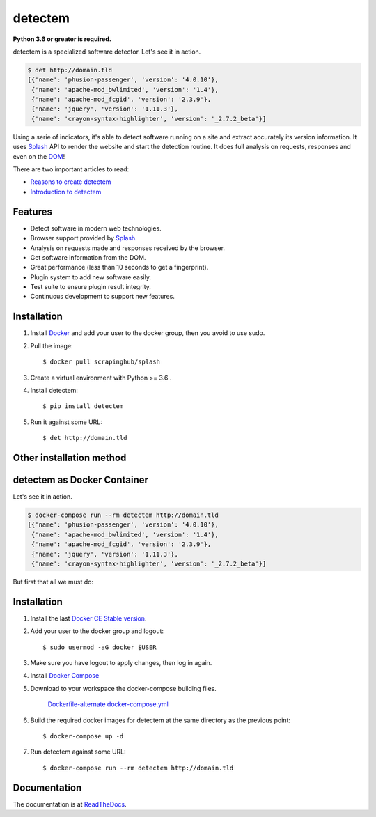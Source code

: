 detectem
========

**Python 3.6 or greater is required.**

.. image:: https://img.shields.io/pypi/v/detectem.svg
        :target: https://pypi.python.org/pypi/detectem

.. image:: https://img.shields.io/travis/alertot/detectem.svg
        :target: https://travis-ci.org/alertot/detectem

.. image:: https://pyup.io/repos/github/alertot/detectem/shield.svg
     :target: https://pyup.io/repos/github/alertot/detectem/
     :alt: Updates


detectem is a specialized software detector.
Let's see it in action.

.. code-block:: bash

  $ det http://domain.tld
  [{'name': 'phusion-passenger', 'version': '4.0.10'},
   {'name': 'apache-mod_bwlimited', 'version': '1.4'},
   {'name': 'apache-mod_fcgid', 'version': '2.3.9'},
   {'name': 'jquery', 'version': '1.11.3'},
   {'name': 'crayon-syntax-highlighter', 'version': '_2.7.2_beta'}]


Using a serie of indicators, it's able to detect software running on a site
and extract accurately its version information.
It uses Splash_ API
to render the website and start the detection routine.
It does full analysis on requests, responses and even on the DOM_!

There are two important articles to read:

* `Reasons to create detectem <http://www.spect.cl/blog/2016/11/challenges-in-web-software-detection/>`_
* `Introduction to detectem <http://www.spect.cl/blog/2016/11/introducing-detectem/>`_


Features
--------

* Detect software in modern web technologies.
* Browser support provided by Splash_.
* Analysis on requests made and responses received by the browser.
* Get software information from the DOM.
* Great performance (less than 10 seconds to get a fingerprint).
* Plugin system to add new software easily.
* Test suite to ensure plugin result integrity.
* Continuous development to support new features.


Installation
------------

1. Install Docker_ and add your user to the docker group, then you avoid to use sudo.

2. Pull the image::

    $ docker pull scrapinghub/splash

3. Create a virtual environment with Python >= 3.6 .

4. Install detectem::

    $ pip install detectem

5. Run it against some URL::

    $ det http://domain.tld


Other installation method
-------------------------

detectem as Docker Container
------------------------------

Let's see it in action.

.. code-block:: bash

  $ docker-compose run --rm detectem http://domain.tld
  [{'name': 'phusion-passenger', 'version': '4.0.10'},
   {'name': 'apache-mod_bwlimited', 'version': '1.4'},
   {'name': 'apache-mod_fcgid', 'version': '2.3.9'},
   {'name': 'jquery', 'version': '1.11.3'},
   {'name': 'crayon-syntax-highlighter', 'version': '_2.7.2_beta'}]

But first that all we must do:


Installation
------------

1. Install the last `Docker CE Stable version`_.

2. Add your user to the docker group and logout::

    $ sudo usermod -aG docker $USER

3. Make sure you have logout to apply changes, then log in again.

4. Install `Docker Compose`_

5. Download to your workspace the docker-compose building files.

    `Dockerfile-alternate`_
    `docker-compose.yml`_

6. Build the required docker images for detectem at the same directory as the
   previous point::

    $ docker-compose up -d

7. Run detectem against some URL::

    $ docker-compose run --rm detectem http://domain.tld


Documentation
-------------

The documentation is at `ReadTheDocs <https://detectem.readthedocs.io>`_.

.. _Docker: http://docker.io
.. _Splash: https://github.com/scrapinghub/splash
.. _DOM: https://en.wikipedia.org/wiki/Document_Object_Model
.. _`Docker CE Stable version`: https://www.docker.com/community-edition
.. _`Docker compose`: https://docs.docker.com/compose/install/
.. _Dockerfile-alternate: extras/docker/Dockerfile-alternate
.. _docker-compose.yml: extras/docker/docker-compose.yml
